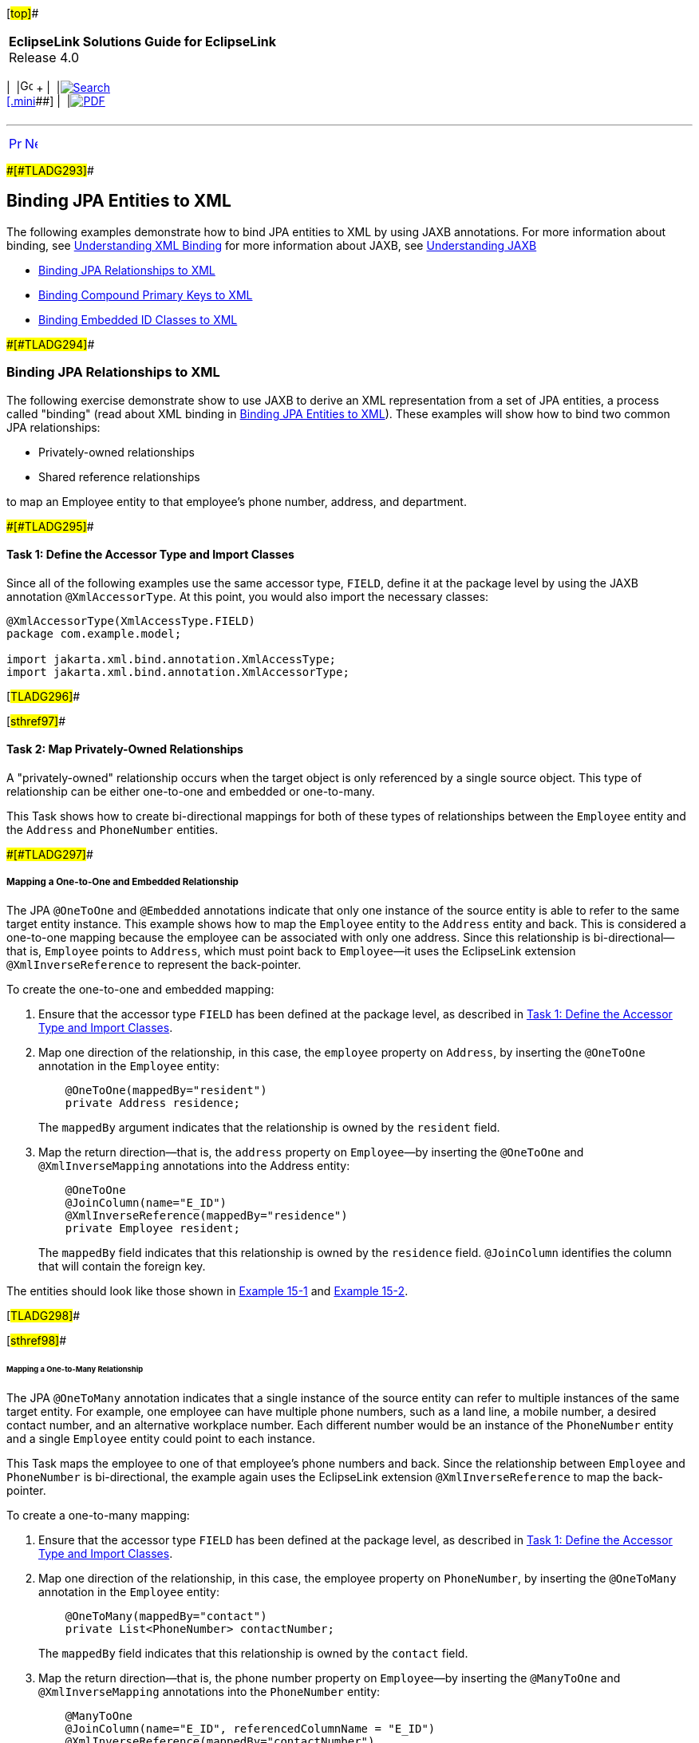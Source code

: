 [[cse]][#top]##

[width="100%",cols="<50%,>50%",]
|===
|*EclipseLink Solutions Guide for EclipseLink* +
Release 4.0 a|
[width="99%",cols="20%,^16%,16%,^16%,16%,^16%",]
|===
|  |image:../../dcommon/images/contents.png[Go To Table Of
Contents,width=16,height=16] + | 
|link:../../[image:../../dcommon/images/search.png[Search] +
[.mini]##] | 
|link:../eclipselink_otlcg.pdf[image:../../dcommon/images/pdf_icon.png[PDF]]
|===

|===

'''''

[cols="^,^,",]
|===
|link:jpatoxml001.htm[image:../../dcommon/images/larrow.png[Previous,width=16,height=16]]
|link:jpatoxml003.htm[image:../../dcommon/images/rarrow.png[Next,width=16,height=16]]
| 
|===

[#BEIGDBHI]####[#TLADG293]####

== Binding JPA Entities to XML

The following examples demonstrate how to bind JPA entities to XML by
using JAXB annotations. For more information about binding, see
link:jpatoxml001.htm#BEIEHDIH[Understanding XML Binding] for more
information about JAXB, see link:jpatoxml001.htm#BEIJHDEG[Understanding
JAXB]

* link:#BEICADBF[Binding JPA Relationships to XML]
* link:#BEIIHFJG[Binding Compound Primary Keys to XML]
* link:#BEIECBGA[Binding Embedded ID Classes to XML]

[#BEICADBF]####[#TLADG294]####

=== Binding JPA Relationships to XML

The following exercise demonstrate show to use JAXB to derive an XML
representation from a set of JPA entities, a process called "binding"
(read about XML binding in link:#BEIGDBHI[Binding JPA Entities to XML]).
These examples will show how to bind two common JPA relationships:

* Privately-owned relationships
* Shared reference relationships

to map an Employee entity to that employee's phone number, address, and
department.

[#BEIBJCIJ]####[#TLADG295]####

==== Task 1: Define the Accessor Type and Import Classes

Since all of the following examples use the same accessor type, `FIELD`,
define it at the package level by using the JAXB annotation
`@XmlAccessorType`. At this point, you would also import the necessary
classes:

[source,oac_no_warn]
----
@XmlAccessorType(XmlAccessType.FIELD)
package com.example.model;
 
import jakarta.xml.bind.annotation.XmlAccessType;
import jakarta.xml.bind.annotation.XmlAccessorType;
----

[#TLADG296]##

[#sthref97]##

==== Task 2: Map Privately-Owned Relationships

A "privately-owned" relationship occurs when the target object is only
referenced by a single source object. This type of relationship can be
either one-to-one and embedded or one-to-many.

This Task shows how to create bi-directional mappings for both of these
types of relationships between the `Employee` entity and the `Address`
and `PhoneNumber` entities.

[#BEIJCIBI]####[#TLADG297]####

===== Mapping a One-to-One and Embedded Relationship

The JPA `@OneToOne` and `@Embedded` annotations indicate that only one
instance of the source entity is able to refer to the same target entity
instance. This example shows how to map the `Employee` entity to the
`Address` entity and back. This is considered a one-to-one mapping
because the employee can be associated with only one address. Since this
relationship is bi-directional—that is, `Employee` points to `Address`,
which must point back to `Employee`—it uses the EclipseLink extension
`@XmlInverseReference` to represent the back-pointer.

To create the one-to-one and embedded mapping:

. Ensure that the accessor type `FIELD` has been defined at the package
level, as described in link:#BEIBJCIJ[Task 1: Define the Accessor Type
and Import Classes].
. Map one direction of the relationship, in this case, the `employee`
property on `Address`, by inserting the `@OneToOne` annotation in the
`Employee` entity:
+
[source,oac_no_warn]
----
    @OneToOne(mappedBy="resident")
    private Address residence;
----
+
The `mappedBy` argument indicates that the relationship is owned by the
`resident` field.
. Map the return direction—that is, the `address` property on
`Employee`—by inserting the `@OneToOne` and `@XmlInverseMapping`
annotations into the Address entity:
+
[source,oac_no_warn]
----
    @OneToOne
    @JoinColumn(name="E_ID")
    @XmlInverseReference(mappedBy="residence")
    private Employee resident;
----
+
The `mappedBy` field indicates that this relationship is owned by the
`residence` field. `@JoinColumn` identifies the column that will contain
the foreign key.

The entities should look like those shown in link:#BEIJFCEG[Example
15-1] and link:#BEIEGBBE[Example 15-2].

[#TLADG298]##

[#sthref98]##

====== Mapping a One-to-Many Relationship

The JPA `@OneToMany` annotation indicates that a single instance of the
source entity can refer to multiple instances of the same target entity.
For example, one employee can have multiple phone numbers, such as a
land line, a mobile number, a desired contact number, and an alternative
workplace number. Each different number would be an instance of the
`PhoneNumber` entity and a single `Employee` entity could point to each
instance.

This Task maps the employee to one of that employee's phone numbers and
back. Since the relationship between `Employee` and `PhoneNumber` is
bi-directional, the example again uses the EclipseLink extension
`@XmlInverseReference` to map the back-pointer.

To create a one-to-many mapping:

. Ensure that the accessor type `FIELD` has been defined at the package
level, as described in link:#BEIBJCIJ[Task 1: Define the Accessor Type
and Import Classes].
. Map one direction of the relationship, in this case, the employee
property on `PhoneNumber`, by inserting the `@OneToMany` annotation in
the `Employee` entity:
+
[source,oac_no_warn]
----
    @OneToMany(mappedBy="contact")
    private List<PhoneNumber> contactNumber;
----
+
The `mappedBy` field indicates that this relationship is owned by the
`contact` field.
. Map the return direction—that is, the phone number property on
`Employee`—by inserting the `@ManyToOne` and `@XmlInverseMapping`
annotations into the `PhoneNumber` entity:
+
[source,oac_no_warn]
----
    @ManyToOne
    @JoinColumn(name="E_ID", referencedColumnName = "E_ID")
    @XmlInverseReference(mappedBy="contactNumber")
    private Employee contact;
----
+
The `mappedBy` field indicates that this relationship is owned by the
`contactNumber` field. The `@JoinColumn` annotation identifies the
column that will contain the foreign key (`name="E_ID"`) and the column
referenced by the foreign key (`referencedColumnName = "E_ID"`).

The entities should look like those shown in link:#BEIJFCEG[Example
15-1] and link:#BEIEEFBA[Example 15-3].

[#BEIEEFII]####[#TLADG299]####

==== Task 3: Map the Shared Reference Relationship

A shared reference relationship occurs when target objects are
referenced by multiple source objects. For example, a business might be
segregated into multiple departments, such as IT, human resources,
finance, and so on. Each of these departments has multiple employees of
differing job descriptions, pay grades, locations, and so on. Managing
departments and employees requires shared reference relationships.

Since a shared reference relationship cannot be safely represented as
nesting in XML, we use key relationships. In order to leverage the ID
fields on JPA entities, you need to use the EclipseLink JAXB `@XmlID`
annotation on non-String fields and properties and `@XmlIDREF` on string
fields and properties.

This section contains examples that show how to map a many-to-one shared
reference relationship and a many-to-many shared reference relationship.

[#TLADG300]##

[#sthref99]##

===== Mapping a Many-to-One Shared Reference Relationship

In a many-to-one mapping, one or more instances of the source entity are
able to refer to the same target entity instance. This example
demonstrates how to map an employee to one of that employee's multiple
phone numbers.

To map a many-to-one shared reference relationship:

. Ensure that the accessor type `FIELD` has been defined at the package
level, as described in link:#BEIBJCIJ[Task 1: Define the Accessor Type
and Import Classes].
. Map one direction of the relationship, in this case the phone number
property on `Employee`, by inserting the `@ManyToOne` annotation in the
`PhoneNumber` entity:
+
[source,oac_no_warn]
----
    @ManyToOne
    @JoinColumn(name="E_ID", referencedColumnName = "E_ID")
    @XmlIDREF
    private Employee contact;
----
+
The `@JoinColumn` annotation identifies the column that will contain the
foreign key (`name="E_ID"`) and the column referenced by the foreign key
(`referencedColumnName = "E_ID"`). The `@XmlIDREF` annotation indicates
that this will be the primary key for the corresponding table.
. Map the return direction—that is, the employee property on PhoneNumber
—by inserting the `@OneToMany` and `@XmlInverseMapping` annotations into
the Address entity:
+
[source,oac_no_warn]
----
    @OneToMany(mappedBy="contact")
    @XmlInverseReference(mappedBy="contact")
    private List<PhoneNumber> contactNumber;
----
+
The `mappedBy` field for both annotations indicates that this
relationship is owned by the `contact` field.

The entities should look like those shown in link:#BEIJFCEG[Example
15-1] and link:#BEIEEFBA[Example 15-3].

[#TLADG301]##

[#sthref100]##

===== Mapping a Many-to-Many Shared Reference Relationship

The `@ManyToMany` annotation indicates that one or more instances of the
source entity are able to refer to one or more target entity instances.
Since the relationship between `Department` and `Employee` is
bi-directional, this example again uses the EclipseLink's
`@XmlInverseReference` annotation to represent the back-pointer.

To map a many-to-many shared reference relationship, do the following:

. Ensure that the accessor type `FIELD` has been defined at the package
level, as described in link:#BEIBJCIJ[Task 1: Define the Accessor Type
and Import Classes].
. Create a `Department` entity by inserting the following code:
+
[source,oac_no_warn]
----
@Entity
public class Department {
----
. Under this entity define the many-to-many relationship and the
entity's join table by inserting the following code:
+
[source,oac_no_warn]
----
    @ManyToMany
    @JoinTable(name="DEPT_EMP", joinColumns = 
        @JoinColumn(name="D_ID", referencedColumnName = "D_ID"), 
            inverseJoinColumns = @JoinColumn(name="E_ID", 
                referencedColumnName = "E_ID"))
----
+
This code creates a join table called `DEPT_EMP` and identifies the
column that will contain the foreign key (`name="E_ID"`) and the column
referenced by the foreign key (`referencedColumnName = "E_ID"`).
Additionally, it identifies the primary table on the inverse side of the
association.
. Complete the initial mapping—in this case, the `Department` property
`employee`—and make it a foreign key for this entity by inserting the
following code:
+
[source,oac_no_warn]
----
    @XmlIDREF
    private List<Employee> member;
----
. In the `Employee` entity created in link:#BEIJCIBI[Mapping a
One-to-One and Embedded Relationship], specifying that `eId` is the
primary key for JPA (`@Id` annotation), and for JAXB (`@XmlID`
annotation) by inserting the following code:
+
[source,oac_no_warn]
----
    @Id
    @Column(name="E_ID")
    @XmlID
    private BigDecimal eId;
 
----
. Still within the `Employee` entity, complete the return mapping by
inserting the following code:
+
[source,oac_no_warn]
----
    @ManyToMany(mappedBy="member")
    @XmlInverseReference(mappedBy="member")
    private List<Department> team;
----

The entities should look like those shown in link:#BEIJFCEG[Example
15-1] and link:#BEIHHJEA[Example 15-4].

[#TLADG302]##

[#sthref101]##

==== JPA Entities

Once the mappings are created, the entities should look like those in
the following examples:

* link:#BEIJFCEG[Example 15-1, "Employee Entity"]
* link:#BEIEGBBE[Example 15-2, "Address Entity"]
* link:#BEIEEFBA[Example 15-3, "PhoneNumber Entity"]
* link:#BEIHHJEA[Example 15-4, "Department Entity"]

 +

[width="100%",cols="<100%",]
|===
a|
image:../../dcommon/images/note_icon.png[Note,width=16,height=16]Note:

In order to save space, package names, import statements, and the
get/set methods have been omitted from the code examples. All examples
use standard JPA annotations.

|===

 +

[#BEIJFCEG]####[#TLADG303]####

*_Example 15-1 Employee Entity_*

[source,oac_no_warn]
----
@Entity
public class Employee {
 
    @Id
    @Column(name="E_ID")
    private BigDecimal eId;
 
    private String name;
 
    @OneToOne(mappedBy="resident")
    private Address residence;
 
    @OneToMany(mappedBy="contact")
    private List<PhoneNumber> contactNumber;
 
    @ManyToMany(mappedBy="member")
    private List<Department> team;
 
}
----

[#BEIEGBBE]####[#TLADG304]####

*_Example 15-2 Address Entity_*

[source,oac_no_warn]
----
@Entity
public class Address {
 
    @Id
    @Column(name="E_ID", insertable=false, updatable=false)
    private BigDecimal eId;
 
    private String city;
 
    private String street;
 
    @OneToOne
    @JoinColumn(name="E_ID")
    private Employee resident;
 
}
----

[#BEIEEFBA]####[#TLADG305]####

*_Example 15-3 PhoneNumber Entity_*

[source,oac_no_warn]
----
@Entity
@Table(name="PHONE_NUMBER")
public class PhoneNumber {
 
    @Id
    @Column(name="P_ID")
    private BigDecimal pId;
 
    @ManyToOne
    @JoinColumn(name="E_ID", referencedColumnName = "E_ID")
    private Employee contact;
 
    private String num;
 
}
----

[#BEIHHJEA]####[#TLADG306]####

*_Example 15-4 Department Entity_*

[source,oac_no_warn]
----
@Entity
public class Department {
 
    @Id
    @Column(name="D_ID")
    private BigDecimal dId;
 
    private String name;
 
    @ManyToMany
    @JoinTable(name="DEPT_EMP", joinColumns = 
        @JoinColumn(name="D_ID", referencedColumnName = "D_ID"), 
            inverseJoinColumns = @JoinColumn(name="E_ID", 
                referencedColumnName = "E_ID"))
    private List<Employee> member;
 
}
----

[#BEIIHFJG]####[#TLADG307]####

=== Binding Compound Primary Keys to XML

When a JPA entity has compound primary keys, you can bind it by using
JAXB annotations and certain EclipseLink extensions, as shown in the
following example.

[#TLADG308]##

[#sthref102]##

==== Task1: Define the XML Accessor Type

Define the accessor type as `FIELD`, as described in link:#BEIBJCIJ[Task
1: Define the Accessor Type and Import Classes]

[#TLADG309]##

[#sthref103]##

==== Task 2: Create the Target Object

To create the target object, do the following:

. Create an `Employee` entity with a composite primary key class called
`EmployeeID` to map to multiple fields or properties of the entity:
+
[source,oac_no_warn]
----
@Entity
@IdClass(EmployeeId.class)
public class Employee {
----
. Specify the first primary key, eId, of the entity and map it to a
column:
+
[source,oac_no_warn]
----
    @Id
    @Column(name="E_ID")
    @XmlID
    private BigDecimal eId;
----
. Specify the second primary key, country. In this instance, you need to
use `@XmlKey` to identify the primary key because only one property—
`eId`—can be annotated with the `@XmlID`.
+
[source,oac_no_warn]
----
    @Id
    @XmlKey
    private String country;
----
+
The `@XmlKey` annotation marks a property as a key that will be
referenced by using a key-based mapping via the `@XmlJoinNode`
annotation in the source object. This is similar to the `@XmlKey`
annotation except it doesn't require the property be bound to the schema
type ID. This is a typical application of the `@XmlKey` annotation.
. Create a many-to-one mapping of the `Employee` property on
`PhoneNumber` by inserting the following code:
+
[source,oac_no_warn]
----
    @OneToMany(mappedBy="contact")
    @XmlInverseReference(mappedBy="contact")
    private List<PhoneNumber> contactNumber;
----

The Employee entity should look like link:#BEIDFDDJ[Example 15-5]

[#BEIDFDDJ]####[#TLADG310]####

*_Example 15-5 Employee Entity with Compound Primary Keys_*

[source,oac_no_warn]
----
@Entity
@IdClass(EmployeeId.class)
public class Employee {
 
    @Id
    @Column(name="E_ID")
    @XmlID
    private BigDecimal eId;
 
    @Id
    @XmlKey
    private String country;
 
    @OneToMany(mappedBy="contact")
    @XmlInverseReference(mappedBy="contact")
    private List<PhoneNumber> contactNumber;
 
}

public class EmployeeId {
    public BigDecimal eId;
    public String country;
 
    public EmployeeId(BigDecimal eId, String country) {
        this.id = id;
        this.country = country;;
    }
 
    public boolean equals(Object other) {
        if (other instanceof EmployeeId) {
            final EmployeeId otherEmployeeId = (EmployeeId) other;
            return (otherEmployeeId.eId.equals(eId) && otherEmployeeId.country.equals(country));
        }
 
    return false;
    }
}
----

[#TLADG311]##

[#sthref104]##

==== Task 3: Create the Source Object

This Task creates the source object, the `PhoneNumber` entity. Because
the target object has a compound key, we need to use the EclipseLink's
`@XmlJoinNodes` annotation to set up the mapping.

To create the source object:

. Create the `PhoneNumber` entity:
+
[source,oac_no_warn]
----
@Entity
public class PhoneNumber {
----
. Create a many-to-one relationship and define the join columns:
+
[source,oac_no_warn]
----
 @ManyToOne
    @JoinColumns({
        @JoinColumn(name="E_ID", referencedColumnName = "E_ID"),
        @JoinColumn(name="E_COUNTRY", referencedColumnName = "COUNTRY")
   })
----
. Set up the mapping by using the EclipseLink's `@XmlJoinNodes`
annotation
+
[source,oac_no_warn]
----
@XmlJoinNodes( {
        @XmlJoinNode(xmlPath="contact/id/text()", referencedXmlPath="id/text()"),
        @XmlJoinNode(xmlPath="contact/country/text()", referencedXmlPath="country/text()")
    })
----
. Define the `contact` property:
+
[source,oac_no_warn]
----
private Employee contact;
 
}
----

The target object should look like link:#BEIFBGAG[Example 15-6].

[#BEIFBGAG]####[#TLADG312]####

*_Example 15-6 PhoneNumber Entity_*

[source,oac_no_warn]
----
@Entity
public class PhoneNumber {
 
    @ManyToOne
    @JoinColumns({
        @JoinColumn(name="E_ID", referencedColumnName = "E_ID"),
        @JoinColumn(name="E_COUNTRY", referencedColumnName = "COUNTRY")
    })
    @XmlJoinNodes( {
        @XmlJoinNode(xmlPath="contact/id/text()", referencedXmlPath="id/text()"),
        @XmlJoinNode(xmlPath="contact/country/text()", referencedXmlPath="country/text()")
    })
    private Employee contact;
 
}
----

[#BEIECBGA]####[#TLADG313]####

=== Binding Embedded ID Classes to XML

An embedded ID defines a separate `Embeddable` Java class to contain the
entity's primary key. It is defined through the `@EmbeddedId`
annotation.The embedded ID's `Embeddable` class must define each id
attribute for the entity using basic mappings. All attributes in the
embedded Id's `Embeddable` are assumed to be part of the primary key.
This exercise shows how to derive an XML representation from a set of
JPA entities using JAXB when a JPA entity has an embedded ID class.

[#TLADG314]##

[#sthref105]##

==== Task1: Define the XML Accessor Type

Define the XML accessor type as `FIELD`, as described in
link:#BEIBJCIJ[Task 1: Define the Accessor Type and Import Classes]

[#BEIDGBIA]####[#TLADG315]####

==== Task 2: Create the Target Object

The target object is an entity called `Employee` and contains the
mapping for an employee's contact phone number. Creating this target
object requires implementing a `DescriptorCustomizer` interface, so you
must include EclipseLink's `@XmlCustomizer` annotation Also, since the
relationship is bidirectional, you must also implement the
`@XmlInverseReference`. annotation.

To create the target object:

. Create the `Employee` entity. Use the `@IdClass` annotation to specify
that the `EmployeeID` class will be mapped to multiple properties of the
entity.
+
[source,oac_no_warn]
----
@Entity
@IdClass(EmployeeId.class)
public class Employee {
}
----
. Define the `id` property and make it embeddable.
+
[source,oac_no_warn]
----
    @EmbeddedId
    @XmlPath(".");
    private EmployeeId id;
----
. Define a one-to-many mapping—in this case, the `employee` property on
`PhoneNumber`. Because the relationship is bi-directional, use
`@XmlInverseReference` to define the return mapping. Both of these
relationships will be owned by the contact field, as indicated by the
`mappedBy` argument.
+
[source,oac_no_warn]
----
    @OneToMany(mappedBy="contact")
    @XmlInverseReference(mappedBy="contact")
    private List<PhoneNumber> contactNumber;
----

The completed target object should look like link:#BEIDAGDJ[Example
15-7].

[#BEIDAGDJ]####[#TLADG316]####

*_Example 15-7 Employee Entity as Target Object_*

[source,oac_no_warn]
----
@Entity
@IdClass(EmployeeId.class)
@XmlCustomizer(EmployeeCustomizer.class)
public class Employee {
 
    @EmbeddedId
    private EmployeeId id;
 
    @OneToMany(mappedBy="contact")
    @XmlInverseReference(mappedBy="contact")
    private List<PhoneNumber> contactNumber;
 
}
----

[#TLADG319]##

[#sthref106]##

==== Task 3: Create the Source Object

The source object in this example has a compound key, so you must mark
the field `@XmlTransient` to prevent a key from being mapped by itself.
Use EclipseLink's `@XmlCustomizer` annotation to set up the mapping.

To create the source object, do the following:

. Create the `PhoneNumber` entity.
+
[source,oac_no_warn]
----
@Entity
public class PhoneNumber {
}
----
. Create a many-to-one mapping and define the join columns.
+
[source,oac_no_warn]
----
@ManyToOne
    @JoinColumns({
        @JoinColumn(name="E_ID", referencedColumnName = "E_ID"),
        @JoinColumn(name="E_COUNTRY", referencedColumnName = "COUNTRY")
    })
----
. Define the XML nodes for the mapping, using the EclipseLink
`@XmlJoinNodes` annotation extension. If the target object had a
_single_ ID, you would use the `@XmlIDREF` annotation.

[source,oac_no_warn]
----
    @XmlJoinNodes( {        @XmlJoinNode(xmlPath="contact/id/text()", referencedXmlPath="id/text()"),        @XmlJoinNode(xmlPath="contact/country/text()", referencedXmlPath="country/text()")    })
    private Employee contact;
----

The completed `PhoneNumber` class should look like
link:#BEIGJACE[Example 15-8].

[#BEIGJACE]####[#TLADG320]####

*_Example 15-8 PhoneNumber Class as Source Object_*

[source,oac_no_warn]
----
@Entity
public class PhoneNumber {
 
    @ManyToOne
    @JoinColumns({
        @JoinColumn(name="E_ID", referencedColumnName = "E_ID"),
        @JoinColumn(name="E_COUNTRY", referencedColumnName = "COUNTRY")
    })
    @XmlJoinNodes( {
        @XmlJoinNode(xmlPath="contact/id/text()", referencedXmlPath="id/text()"),
        @XmlJoinNode(xmlPath="contact/country/text()", referencedXmlPath="country/text()")
    })
    private Employee contact;
 
}
----

[#TLADG321]##

[#sthref107]##

==== Task 5: Implement the DescriptorCustomizer as PhoneNumberCustomizer Class

Code added in Task 4 indicated the need to create the
XMLObjectReferenceMappings to the new values. This requires to
implementing the `DescriptorCustomizer` as the `PhoneNumberCustomizer`
and adding the multiple key mappings. To do this:

. Implement `DescriptorCustomizer` as `PhoneNumberCustomizer`. Be sure
to import
`org.eclipse.persistence.oxm.mappings.XMLObjectReferenceMapping`:
+
[source,oac_no_warn]
----
import org.eclipse.persistence.oxm.mappings.XMLObjectReferenceMapping;
 
public class PhoneNumberCustomizer implements DescriptorCustomizer {
----
. In the `customize` method, update the following mappings:
* `contactMapping.setAttributeName` to `"contact"`.
* `contactMapping.addSourceToTargetKeyFieldAssociation` to
`"contact/@eID", "eId/text()"`.
* `contactMapping.addSourceToTargetKeyFieldAssociation` to
`"contact/@country", "country/text()"`.

`PhoneNumberCustomizer` should look like link:#BEIFCHBH[Example 15-9].

[#BEIFCHBH]####[#TLADG322]####

*_Example 15-9 PhoneNumber Customizer with Updated Key Mappings_*

[source,oac_no_warn]
----
import org.eclipse.persistence.config.DescriptorCustomizer;
import org.eclipse.persistence.descriptors.ClassDescriptor;
import org.eclipse.persistence.oxm.mappings.XMLObjectReferenceMapping;
 
public class PhoneNumberCustomizer implements DescriptorCustomizer {
 
    public void customize(ClassDescriptor descriptor) throws Exception {
        XMLObjectReferenceMapping contactMapping = new XMLObjectReferenceMapping();
        contactMapping.setAttributeName("contact");
        contactMapping.setReferenceClass(Employee.class);
        contactMapping.addSourceToTargetKeyFieldAssociation("contact/@eID", "eId/text()");
        contactMapping.addSourceToTargetKeyFieldAssociation("contact/@country", "country/text()");
        descriptor.addMapping(contactMapping);
    }
 
}
----

[#BEIBJBFA]####[#TLADG323]####

=== Using the EclipseLink XML Binding Document

As demonstrated in the preceding examples, EclipseLink implements the
standard JAXB annotations to map JPA entities to an XML representation.
You can also express metadata by using the EclipseLink XML Bindings
document. Not only can you use XML bindings to separate your mapping
information from your actual Java class but you can also use it for more
advanced metadata tasks such as:

* Augmenting or overriding existing annotations with additional mapping
information.
* Specifying all mapping information externally, without using any Java
annotations.
* Defining your mappings across multiple Bindings documents.
* Specifying "virtual" mappings that do not correspond to concrete Java
fields

For more information about using the XML Bindings document, see XML
Bindings in the JAXB/MOXy documentation at
`http://wiki.eclipse.org/EclipseLink/UserGuide/MOXy/Runtime/XML_Bindings`.

'''''

[width="66%",cols="50%,^,>50%",]
|===
a|
[width="96%",cols=",^50%,^50%",]
|===
| 
|link:jpatoxml001.htm[image:../../dcommon/images/larrow.png[Previous,width=16,height=16]]
|link:jpatoxml003.htm[image:../../dcommon/images/rarrow.png[Next,width=16,height=16]]
|===

|http://www.eclipse.org/eclipselink/[image:../../dcommon/images/ellogo.png[EclipseLink,width=150]] +
Copyright © 2014, Oracle and/or its affiliates. All rights reserved.
link:../../dcommon/html/cpyr.htm[ +
] a|
[width="99%",cols="20%,^16%,16%,^16%,16%,^16%",]
|===
|  |image:../../dcommon/images/contents.png[Go To Table Of
Contents,width=16,height=16] + | 
|link:../../[image:../../dcommon/images/search.png[Search] +
[.mini]##] | 
|link:../eclipselink_otlcg.pdf[image:../../dcommon/images/pdf_icon.png[PDF]]
|===

|===

[[copyright]]
Copyright © 2014 by The Eclipse Foundation under the
http://www.eclipse.org/org/documents/epl-v10.php[Eclipse Public License
(EPL)] +
